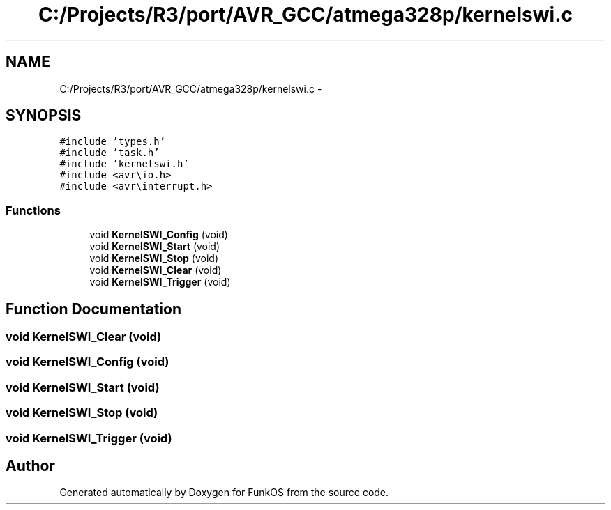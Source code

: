 .TH "C:/Projects/R3/port/AVR_GCC/atmega328p/kernelswi.c" 3 "20 Mar 2010" "Version R3" "FunkOS" \" -*- nroff -*-
.ad l
.nh
.SH NAME
C:/Projects/R3/port/AVR_GCC/atmega328p/kernelswi.c \- 
.SH SYNOPSIS
.br
.PP
\fC#include 'types.h'\fP
.br
\fC#include 'task.h'\fP
.br
\fC#include 'kernelswi.h'\fP
.br
\fC#include <avr\\io.h>\fP
.br
\fC#include <avr\\interrupt.h>\fP
.br

.SS "Functions"

.in +1c
.ti -1c
.RI "void \fBKernelSWI_Config\fP (void)"
.br
.ti -1c
.RI "void \fBKernelSWI_Start\fP (void)"
.br
.ti -1c
.RI "void \fBKernelSWI_Stop\fP (void)"
.br
.ti -1c
.RI "void \fBKernelSWI_Clear\fP (void)"
.br
.ti -1c
.RI "void \fBKernelSWI_Trigger\fP (void)"
.br
.in -1c
.SH "Function Documentation"
.PP 
.SS "void KernelSWI_Clear (void)"
.SS "void KernelSWI_Config (void)"
.SS "void KernelSWI_Start (void)"
.SS "void KernelSWI_Stop (void)"
.SS "void KernelSWI_Trigger (void)"
.SH "Author"
.PP 
Generated automatically by Doxygen for FunkOS from the source code.
